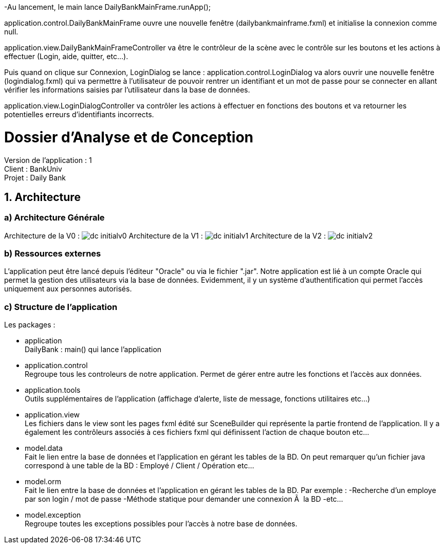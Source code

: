 -Au lancement, le main lance DailyBankMainFrame.runApp();

application.control.DailyBankMainFrame ouvre une nouvelle fenêtre (dailybankmainframe.fxml) et initialise la connexion comme null.

application.view.DailyBankMainFrameController va être le contrôleur de la scène avec le contrôle sur les boutons et les actions à effectuer (Login, aide, quitter, etc...).

Puis quand on clique sur Connexion, LoginDialog se lance :
application.control.LoginDialog va alors ouvrir une nouvelle fenêtre (logindialog.fxml) qui va permettre à l'utilisateur de pouvoir rentrer un identifiant et un mot de passe pour se connecter en allant vérifier les informations saisies par l'utilisateur dans la base de données.

application.view.LoginDialogController va contrôler les actions à effectuer en fonctions des boutons et va retourner les potentielles erreurs d'identifiants incorrects.


= Dossier d’Analyse et de Conception
:toc:
:toc-title: Sommaire

Version de l'application : 1 +
Client : BankUniv +
Projet : Daily Bank + 

<<<


== 1. Architecture

=== a) Architecture Générale

Architecture de la V0 :
image:Images/dc-initialv0.svg[]
Architecture de la V1 :
image:Images/dc-initialv1.svg[]
Architecture de la V2 :
image:Images/dc-initialv2.svg[]

=== b) Ressources externes

L'application peut être lancé depuis l'éditeur "Oracle" ou via le fichier ".jar".
Notre application est lié à un compte Oracle qui permet la gestion des utilisateurs via la base de données.
Evidemment, il y un système d'authentification qui permet l'accès uniquement aux personnes autorisés.


=== c) Structure de l'application

Les packages :

* application +
DailyBank : main() qui lance l'application

* application.control + 
Regroupe tous les controleurs de notre application. Permet de gérer entre autre les fonctions et l'accès aux données.

* application.tools +
Outils supplémentaires de l'application (affichage d'alerte, liste de message, fonctions utilitaires etc...)

* application.view + 
Les fichiers dans le view sont les pages fxml édité sur SceneBuilder qui représente la partie frontend de l'application.
Il y a également les contrôleurs associés à ces fichiers fxml qui définissent l'action de chaque bouton etc...

* model.data + 
Fait le lien entre la base de données et l'application en gérant les tables de la BD.
On peut remarquer qu'un fichier java correspond à une table de la BD : Employé / Client / Opération etc...

* model.orm +
Fait le lien entre la base de données et l'application en gérant les tables de la BD.
Par exemple : 
    -Recherche d'un employe par son login / mot de passe
    -Méthode statique pour demander une connexion Ã  la BD
    -etc...

* model.exception +
Regroupe toutes les exceptions possibles pour l'accès à notre base de données.